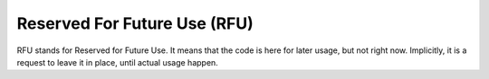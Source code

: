 .. _rfu:
.. meta::
	:description:
		Reserved For Future Use (RFU): RFU stands for Reserved for Future Use.
	:twitter:card: summary_large_image
	:twitter:site: @exakat
	:twitter:title: Reserved For Future Use (RFU)
	:twitter:description: Reserved For Future Use (RFU): RFU stands for Reserved for Future Use
	:twitter:creator: @exakat
	:twitter:image:src: https://php-dictionary.readthedocs.io/en/latest/_static/logo.png
	:og:image: https://php-dictionary.readthedocs.io/en/latest/_static/logo.png
	:og:title: Reserved For Future Use (RFU)
	:og:type: article
	:og:description: RFU stands for Reserved for Future Use
	:og:url: https://php-dictionary.readthedocs.io/en/latest/dictionary/rfu.ini.html
	:og:locale: en


Reserved For Future Use (RFU)
-----------------------------

RFU stands for Reserved for Future Use. It means that the code is here for later usage, but not right now. Implicitly, it is a request to leave it in place, until actual usage happen.
